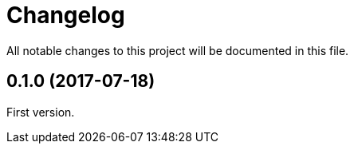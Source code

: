 = Changelog
:repo-uri: https://github.com/jirutka/brieflz.lua
:compare: {repo-uri}/compare

All notable changes to this project will be documented in this file.


== 0.1.0 (2017-07-18)

First version.
